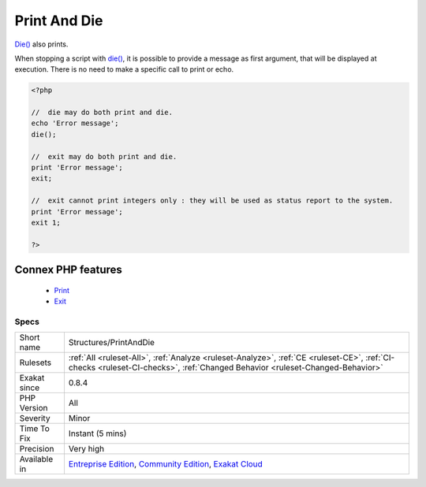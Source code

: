 .. _structures-printanddie:


.. _print-and-die:

Print And Die
+++++++++++++

.. meta::
	:description:
		Print And Die: Die() also prints.
	:twitter:card: summary_large_image
	:twitter:site: @exakat
	:twitter:title: Print And Die
	:twitter:description: Print And Die: Die() also prints
	:twitter:creator: @exakat
	:twitter:image:src: https://www.exakat.io/wp-content/uploads/2020/06/logo-exakat.png
	:og:image: https://www.exakat.io/wp-content/uploads/2020/06/logo-exakat.png
	:og:title: Print And Die
	:og:type: article
	:og:description: Die() also prints
	:og:url: https://exakat.readthedocs.io/en/latest/Reference/Rules/Print And Die.html
	:og:locale: en

.. raw:: html


	<script type="application/ld+json">{"@context":"https:\/\/schema.org","@graph":[{"@type":"WebPage","@id":"https:\/\/php-tips.readthedocs.io\/en\/latest\/Reference\/Rules\/Structures\/PrintAndDie.html","url":"https:\/\/php-tips.readthedocs.io\/en\/latest\/Reference\/Rules\/Structures\/PrintAndDie.html","name":"Print And Die","isPartOf":{"@id":"https:\/\/www.exakat.io\/"},"datePublished":"Fri, 10 Jan 2025 09:46:18 +0000","dateModified":"Fri, 10 Jan 2025 09:46:18 +0000","description":"Die() also prints","inLanguage":"en-US","potentialAction":[{"@type":"ReadAction","target":["https:\/\/exakat.readthedocs.io\/en\/latest\/Print And Die.html"]}]},{"@type":"WebSite","@id":"https:\/\/www.exakat.io\/","url":"https:\/\/www.exakat.io\/","name":"Exakat","description":"Smart PHP static analysis","inLanguage":"en-US"}]}</script>

`Die() <https://www.php.net/die>`_ also prints. 

When stopping a script with `die() <https://www.php.net/die>`_, it is possible to provide a message as first argument, that will be displayed at execution. There is no need to make a specific call to print or echo.

.. code-block:: php
   
   <?php
   
   //  die may do both print and die.
   echo 'Error message';
   die();
   
   //  exit may do both print and die.
   print 'Error message';
   exit;
   
   //  exit cannot print integers only : they will be used as status report to the system.
   print 'Error message';
   exit 1;
   
   ?>
Connex PHP features
-------------------

  + `Print <https://php-dictionary.readthedocs.io/en/latest/dictionary/print.ini.html>`_
  + `Exit <https://php-dictionary.readthedocs.io/en/latest/dictionary/die.ini.html>`_


Specs
_____

+--------------+-----------------------------------------------------------------------------------------------------------------------------------------------------------------------------------------+
| Short name   | Structures/PrintAndDie                                                                                                                                                                  |
+--------------+-----------------------------------------------------------------------------------------------------------------------------------------------------------------------------------------+
| Rulesets     | :ref:`All <ruleset-All>`, :ref:`Analyze <ruleset-Analyze>`, :ref:`CE <ruleset-CE>`, :ref:`CI-checks <ruleset-CI-checks>`, :ref:`Changed Behavior <ruleset-Changed-Behavior>`            |
+--------------+-----------------------------------------------------------------------------------------------------------------------------------------------------------------------------------------+
| Exakat since | 0.8.4                                                                                                                                                                                   |
+--------------+-----------------------------------------------------------------------------------------------------------------------------------------------------------------------------------------+
| PHP Version  | All                                                                                                                                                                                     |
+--------------+-----------------------------------------------------------------------------------------------------------------------------------------------------------------------------------------+
| Severity     | Minor                                                                                                                                                                                   |
+--------------+-----------------------------------------------------------------------------------------------------------------------------------------------------------------------------------------+
| Time To Fix  | Instant (5 mins)                                                                                                                                                                        |
+--------------+-----------------------------------------------------------------------------------------------------------------------------------------------------------------------------------------+
| Precision    | Very high                                                                                                                                                                               |
+--------------+-----------------------------------------------------------------------------------------------------------------------------------------------------------------------------------------+
| Available in | `Entreprise Edition <https://www.exakat.io/entreprise-edition>`_, `Community Edition <https://www.exakat.io/community-edition>`_, `Exakat Cloud <https://www.exakat.io/exakat-cloud/>`_ |
+--------------+-----------------------------------------------------------------------------------------------------------------------------------------------------------------------------------------+


